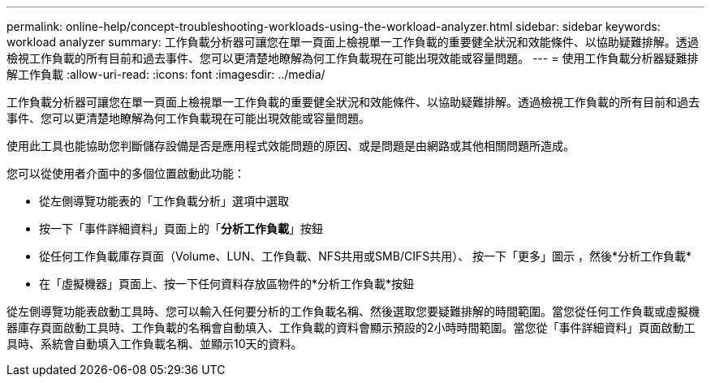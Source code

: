 ---
permalink: online-help/concept-troubleshooting-workloads-using-the-workload-analyzer.html 
sidebar: sidebar 
keywords: workload analyzer 
summary: 工作負載分析器可讓您在單一頁面上檢視單一工作負載的重要健全狀況和效能條件、以協助疑難排解。透過檢視工作負載的所有目前和過去事件、您可以更清楚地瞭解為何工作負載現在可能出現效能或容量問題。 
---
= 使用工作負載分析器疑難排解工作負載
:allow-uri-read: 
:icons: font
:imagesdir: ../media/


[role="lead"]
工作負載分析器可讓您在單一頁面上檢視單一工作負載的重要健全狀況和效能條件、以協助疑難排解。透過檢視工作負載的所有目前和過去事件、您可以更清楚地瞭解為何工作負載現在可能出現效能或容量問題。

使用此工具也能協助您判斷儲存設備是否是應用程式效能問題的原因、或是問題是由網路或其他相關問題所造成。

您可以從使用者介面中的多個位置啟動此功能：

* 從左側導覽功能表的「工作負載分析」選項中選取
* 按一下「事件詳細資料」頁面上的「*分析工作負載*」按鈕
* 從任何工作負載庫存頁面（Volume、LUN、工作負載、NFS共用或SMB/CIFS共用）、 按一下「更多」圖示 image:../media/more-icon.gif[""]，然後*分析工作負載*
* 在「虛擬機器」頁面上、按一下任何資料存放區物件的*分析工作負載*按鈕


從左側導覽功能表啟動工具時、您可以輸入任何要分析的工作負載名稱、然後選取您要疑難排解的時間範圍。當您從任何工作負載或虛擬機器庫存頁面啟動工具時、工作負載的名稱會自動填入、工作負載的資料會顯示預設的2小時時間範圍。當您從「事件詳細資料」頁面啟動工具時、系統會自動填入工作負載名稱、並顯示10天的資料。
